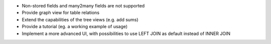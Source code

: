 * Non-stored fields and many2many fields are not supported
* Provide graph view for table relations
* Extend the capabilities of the tree views (e.g. add sums)
* Provide a tutorial (eg. a working example of usage)
* Implement a more advanced UI, with possibilities to use LEFT JOIN as default instead of INNER JOIN
